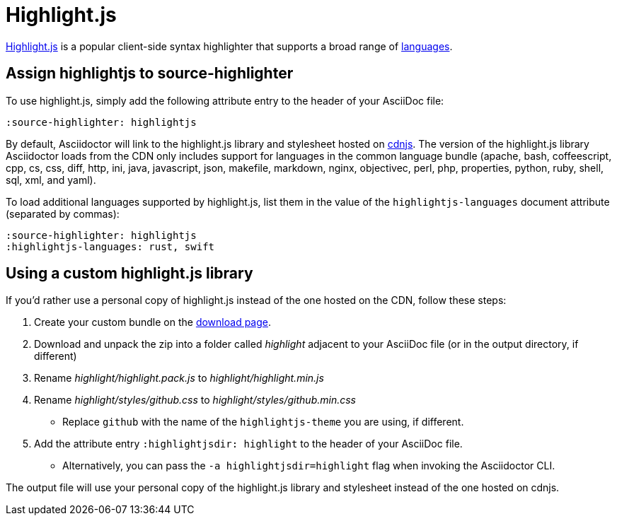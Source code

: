 = Highlight.js
:url-highlightjs: https://highlightjs.org/
:url-highlightjs-lang: https://highlightjs.org/download/
:url-highlightjs-cdn: https://cdnjs.com/libraries/highlight.js

{url-highlightjs}[Highlight.js^] is a popular client-side syntax highlighter that supports a broad range of {url-highlightjs-lang}[languages^].

== Assign highlightjs to source-highlighter

To use highlight.js, simply add the following attribute entry to the header of your AsciiDoc file:

[source]
----
:source-highlighter: highlightjs
----

By default, Asciidoctor will link to the highlight.js library and stylesheet hosted on {url-highlightjs-cdn}[cdnjs^].
The version of the highlight.js library Asciidoctor loads from the CDN only includes support for languages in the common language bundle (apache, bash, coffeescript, cpp, cs, css, diff, http, ini, java, javascript, json, makefile, markdown, nginx, objectivec, perl, php, properties, python, ruby, shell, sql, xml, and yaml).

To load additional languages supported by highlight.js, list them in the value of the `highlightjs-languages` document attribute (separated by commas):

[source]
----
:source-highlighter: highlightjs
:highlightjs-languages: rust, swift
----

== Using a custom highlight.js library

If you'd rather use a personal copy of highlight.js instead of the one hosted on the CDN, follow these steps:

. Create your custom bundle on the {url-highlightjs-lang}[download page^].
. Download and unpack the zip into a folder called [.path]_highlight_ adjacent to your AsciiDoc file (or in the output directory, if different)
. Rename [.path]_highlight/highlight.pack.js_ to [.path]_highlight/highlight.min.js_
. Rename [.path]_highlight/styles/github.css_ to [.path]_highlight/styles/github.min.css_
** Replace `github` with the name of the `highlightjs-theme` you are using, if different.
. Add the attribute entry `:highlightjsdir: highlight` to the header of your AsciiDoc file.
** Alternatively, you can pass the `-a highlightjsdir=highlight` flag when invoking the Asciidoctor CLI.

The output file will use your personal copy of the highlight.js library and stylesheet instead of the one hosted on cdnjs.
